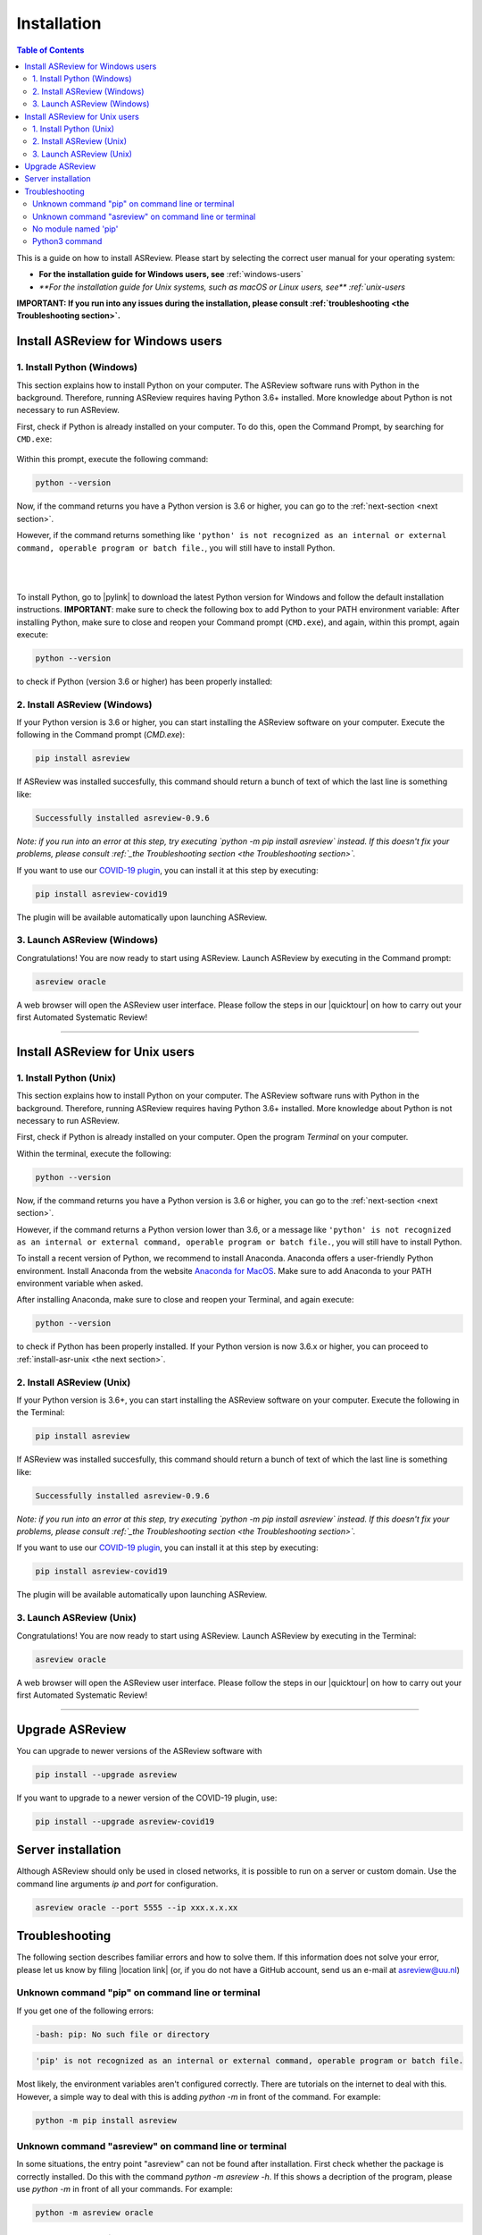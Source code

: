 Installation
============

.. contents:: Table of Contents

This is a guide on how to install ASReview. Please start by selecting the correct user manual for your operating system:

- **For the installation guide for Windows users, see** :ref:`windows-users`
- `**For the installation guide for Unix systems, such as macOS or Linux users, see** :ref:`unix-users`

**IMPORTANT: If you run into any issues during the installation, please consult :ref:`troubleshooting <the Troubleshooting section>`.**

.. _windows-users:

Install ASReview for Windows users
----------------------------------

1. Install Python (Windows)
~~~~~~~~~~~~~~~~~~~~~~~~~~~
This section explains how to install Python on your computer. The ASReview software runs with Python in the background. Therefore, running ASReview requires having Python 3.6+ installed. More knowledge about Python is not necessary to run ASReview.

First, check if Python is already installed on your computer. To do this, open the Command Prompt, by searching for ``CMD.exe``:

.. figure:: ../images/installation/command_prompt.png
   :alt:


Within this prompt, execute the following command:

.. code::

    python --version


.. figure:: ../images/installation/check_python_version.PNG
   :alt:

Now, if the command returns you have a Python version is 3.6 or higher, you can go to the :ref:`next-section <next section>`.

However, if the command returns something like ``'python' is not recognized as an internal or external command, operable program or batch file.``, you will still have to install Python.

.. figure:: ../images/installation/add_to_path.PNG
   :alt:

|
|

To install Python, go to |pylink| to download the latest Python version for Windows and follow the default installation instructions. **IMPORTANT**: make sure to check the following box to add Python to your PATH environment variable:
After installing Python, make sure to close and reopen your Command prompt (``CMD.exe``), and again, within this prompt, again execute:

.. |pylink| raw:: html

    <a href="https://www.python.org/downloads/" target="_blank">python.org/downloads </a>


.. code::

    python --version

to check if Python (version 3.6 or higher) has been properly installed:

.. figure:: ../images/installation/check_python_version_again.PNG
   :alt:

.. _next-section:

2. Install ASReview (Windows)
~~~~~~~~~~~~~~~~~~~~~~~~~~~~~
If your Python version is 3.6 or higher, you can start installing the ASReview
software on your computer. Execute the following in the Command prompt (`CMD.exe`):

.. code::

    pip install asreview

If ASReview was installed succesfully, this command should return a bunch of text of which the last line is something like:

.. code::

    Successfully installed asreview-0.9.6

*Note: if you run into an error at this step, try executing `python -m pip install asreview` instead. If this doesn't fix your problems, please consult :ref:`_the Troubleshooting section <the Troubleshooting section>`.*


If you want to use our `COVID-19 plugin <covid-19.html>`__, you can install it at this step by executing:

.. code::

    pip install asreview-covid19

The plugin will be available automatically upon launching ASReview.

3. Launch ASReview (Windows)
~~~~~~~~~~~~~~~~~~~~~~~~~~~~
Congratulations! You are now ready to start using ASReview.
Launch ASReview by executing in the Command prompt:

.. code::

    asreview oracle

A web browser will open the ASReview user interface. Please follow the steps in our |quicktour| on how to carry out your first Automated Systematic Review!


.. |quicktour| raw:: html

    <a href="https://asreview.readthedocs.io/en/latest/quicktour.html" target="_blank">Quick Tour </a>

--------------------------------------------------------------------------------

.. _unix-users:


Install ASReview for Unix users
--------------------------------

1. Install Python (Unix)
~~~~~~~~~~~~~~~~~~~~~~~~~~~~~~
This section explains how to install Python on your computer. The ASReview software runs with Python in the background. Therefore, running ASReview requires having Python 3.6+ installed. More knowledge about Python is not necessary to run ASReview.

First, check if Python is already installed on your computer. Open the program `Terminal` on your computer.


Within the terminal, execute the following:

.. code::

    python --version

.. figure:: ../images/installation/check_python_version_macos.png
    :alt:

Now, if the command returns you have a Python version is 3.6 or higher, you can go to the :ref:`next-section <next section>`.

However, if the command returns a Python version lower than 3.6, or a message like ``'python' is not recognized as an internal or external command, operable program or batch file.``, you will still have to install Python.

To install a recent version of Python, we recommend to install Anaconda.
Anaconda offers a user-friendly Python environment. Install Anaconda from
the website `Anaconda for MacOS <https://docs.anaconda.com/anaconda/install/mac-os/>`__. Make sure to add Anaconda to your PATH environment variable when asked.


After installing Anaconda, make sure to close and reopen your Terminal, and again execute:

.. code::

    python --version

to check if Python has been properly installed. If your Python version is now 3.6.x or higher, you can proceed to :ref:`install-asr-unix <the next section>`.

.. _install-asr-unix:


2. Install ASReview (Unix)
~~~~~~~~~~~~~~~~~~~~~~~~~~
If your Python version is 3.6+, you can start installing the ASReview
software on your computer. Execute the following in the Terminal:

.. code::

    pip install asreview

If ASReview was installed succesfully, this command should return a bunch of text of which the last line is something like:

.. code::

    Successfully installed asreview-0.9.6

*Note: if you run into an error at this step, try executing `python -m pip install asreview` instead. If this doesn't fix your problems, please consult :ref:`_the Troubleshooting section <the Troubleshooting section>`.*

If you want to use our `COVID-19 plugin <covid-19.html>`__, you can install it at this step by executing:

.. code::

    pip install asreview-covid19

The plugin will be available automatically upon launching ASReview.

3. Launch ASReview (Unix)
~~~~~~~~~~~~~~~~~~~~~~~~~
Congratulations! You are now ready to start using ASReview.
Launch ASReview by executing in the Terminal:

.. code::

    asreview oracle

A web browser will open the ASReview user interface. Please follow the steps in our |quicktour| on how to carry out your first Automated Systematic Review!

--------------------------------------------------------------------------------



Upgrade ASReview
----------------

You can upgrade to newer versions of the ASReview software with

.. code::

    pip install --upgrade asreview


If you want to upgrade to a newer version of the COVID-19 plugin, use:

.. code::

    pip install --upgrade asreview-covid19


Server installation
-------------------

Although ASReview should only be used in closed networks, it is possible to
run on a server or custom domain. Use the command line arguments `ip` and
`port` for configuration.

.. code::

    asreview oracle --port 5555 --ip xxx.x.x.xx


.. _The-troubleshooting-section:

Troubleshooting
---------------

The following section describes familiar errors and how to solve them.
If this information does not solve your error, please let us know by filing |location link| (or, if you do not have a GitHub account, send us an e-mail at asreview@uu.nl)

.. |location_link| raw:: html

   <a href="https://github.com/asreview/asreview/issues" target="_blank">an issue in our GitHub repository</a>

Unknown command "pip" on command line or terminal
~~~~~~~~~~~~~~~~~~~~~~~~~~~~~~~~~~~~~~~~~~~~~~~~~

If you get one of the following errors:

.. code::

  -bash: pip: No such file or directory

.. code::

  'pip' is not recognized as an internal or external command, operable program or batch file.

Most likely, the environment variables aren't configured correctly. There are
tutorials on the internet to deal with this. However, a simple way to deal
with this is adding `python -m` in front of the command. For example:


.. code::

  python -m pip install asreview

Unknown command "asreview" on command line or terminal
~~~~~~~~~~~~~~~~~~~~~~~~~~~~~~~~~~~~~~~~~~~~~~~~~~~~~~

In some situations, the entry point "asreview" can not be found after installation.
First check whether the package is correctly installed. Do this with the command
`python -m asreview -h`. If this shows a decription of the program, please use
`python -m` in front of all your commands. For example:


.. code-block::

  python -m asreview oracle


No module named 'pip'
~~~~~~~~~~~~~~~~~~~~~
When installing or upgrading ASReview, it can occur that you run into the following warning:

.. code-block::

    WARNING: You are using pip version 19.2.3, however version 20.1.1 is available.
    You should consider upgrading via the 'python -m pip install --upgrade pip' command.

Or even run into error ``No module named 'pip'``:

.. figure:: ../images/installation/upgrade_error_no_pip_module.jpg
   :alt:

You can solve this error by executing:

.. code-block::

  python -m ensurepip

Followed by

.. code-block::

  python -m pip install --upgrade pip

Now you should be able to upgrade ASReview by executing:

.. code-block::

    pip install --upgrade asreview

Or if the last command is not succesful, try:

.. code-block::

    python -m pip install --upgrade asreview

instead.

Python3 command
~~~~~~~~~~~~~~~

Some users have to call the `python3` binary instead of just `python`. At the
moment, this will result is a freeze in Step 5 of the review. The model is not
able to train. Solve this by making `python3` the default `python` executable
on your device or make a virtual environment.

.. code::

    python3 -m venv asreview/env
    source ~/asreview/env/bin/activate

Install and run `asreview` in the virtual environment.

.. code::

    pip install asreview
    asreview oracle

For more details on creating a virtual environment, please have a look at
https://docs.python.org/3/library/venv.html.
